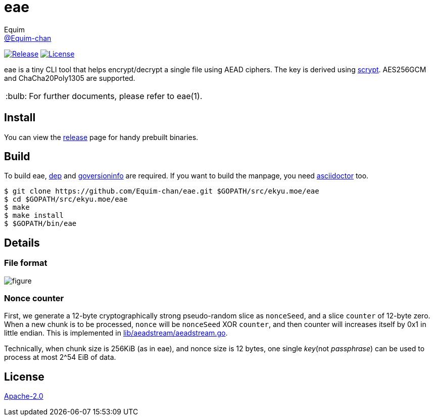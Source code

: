 = eae
Equim <https://github.com/Equim-chan[@Equim-chan]>
:tip-caption: :bulb:

image:https://img.shields.io/github/release/Equim-chan/eae.svg[Release, link=https://github.com/Equim-chan/eae/releases/latest]
image:https://img.shields.io/badge/BSD-3-blue.svg[License, link=https://github.com/Equim-chan/eae/blob/master/LICENSE]

eae is a tiny CLI tool that helps encrypt/decrypt a single file using AEAD ciphers. The key is derived using https://www.tarsnap.com/scrypt/scrypt.pdf[scrypt]. AES256GCM and ChaCha20Poly1305 are supported.

TIP: For further documents, please refer to eae(1).

== Install
You can view the https://github.com/Equim-chan/eae/releases[release] page for handy prebuilt binaries.

== Build
To build eae, https://github.com/golang/dep[dep] and https://github.com/josephspurrier/goversioninfo[goversioninfo] are required. If you want to build the manpage, you need http://asciidoctor.org/[asciidoctor] too.

[source,bash]
----
$ git clone https://github.com/Equim-chan/eae.git $GOPATH/src/ekyu.moe/eae
$ cd $GOPATH/src/ekyu.moe/eae
$ make
$ make install
$ $GOPATH/bin/eae
----

== Details
=== File format
image::https://raw.github.com/Equim-chan/eae/master/file_format.png[figure]

=== Nonce counter
First, we generate a 12-byte cryptographically strong pseudo-random slice as `nonceSeed`, and a slice `counter` of 12-byte zero. When a new chunk is to be processed, `nonce` will be `nonceSeed` XOR `counter`, and then counter will increases itself by 0x1 in little endian. This is implemented in https://github.com/Equim-chan/eae/blob/master/lib/aeadstream/aeadstream.go[lib/aeadstream/aeadstream.go].

Technically, when chunk size is 256KiB (as in eae), and nonce size is 12 bytes, one single _key_(not _passphrase_) can be used to process at most 2^54 EiB of data.

== License
https://github.com/Equim-chan/eae/blob/master/LICENSE[Apache-2.0]
